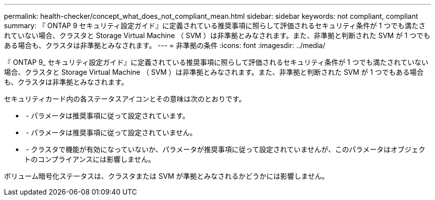 ---
permalink: health-checker/concept_what_does_not_compliant_mean.html 
sidebar: sidebar 
keywords: not compliant, compliant 
summary: 『 ONTAP 9 セキュリティ設定ガイド』に定義されている推奨事項に照らして評価されるセキュリティ条件が 1 つでも満たされていない場合、クラスタと Storage Virtual Machine （ SVM ）は非準拠とみなされます。また、非準拠と判断された SVM が 1 つでもある場合も、クラスタは非準拠とみなされます。 
---
= 非準拠の条件
:icons: font
:imagesdir: ../media/


[role="lead"]
『 ONTAP 9_ セキュリティ設定ガイド』に定義されている推奨事項に照らして評価されるセキュリティ条件が 1 つでも満たされていない場合、クラスタと Storage Virtual Machine （ SVM ）は非準拠とみなされます。また、非準拠と判断された SVM が 1 つでもある場合も、クラスタは非準拠とみなされます。

セキュリティカード内の各ステータスアイコンとその意味は次のとおりです。

* image:../media/sev_normal_um60.png[""] - パラメータは推奨事項に従って設定されています。
* image:../media/sev_warning_um60.png[""] - パラメータは推奨事項に従って設定されていません。
* image:../media/sev_information_um60.gif[""] - クラスタで機能が有効になっていないか、パラメータが推奨事項に従って設定されていませんが、このパラメータはオブジェクトのコンプライアンスには影響しません。


ボリューム暗号化ステータスは、クラスタまたは SVM が準拠とみなされるかどうかには影響しません。
